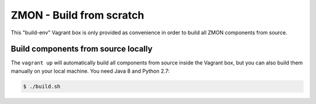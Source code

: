 =========================
ZMON - Build from scratch
=========================

This "build-env" Vagrant box is only provided as convenience
in order to build all ZMON components from source.

Build components from source locally
====================================

The ``vagrant up`` will automatically build all components from source inside the Vagrant box,
but you can also build them manually on your local machine.
You need Java 8 and Python 2.7:

.. code-block:: bash

    $ ./build.sh

.. _Vagrant: https://www.vagrantup.com/
.. _PyPI: https://pypi.python.org/pypi/zmon-cli
